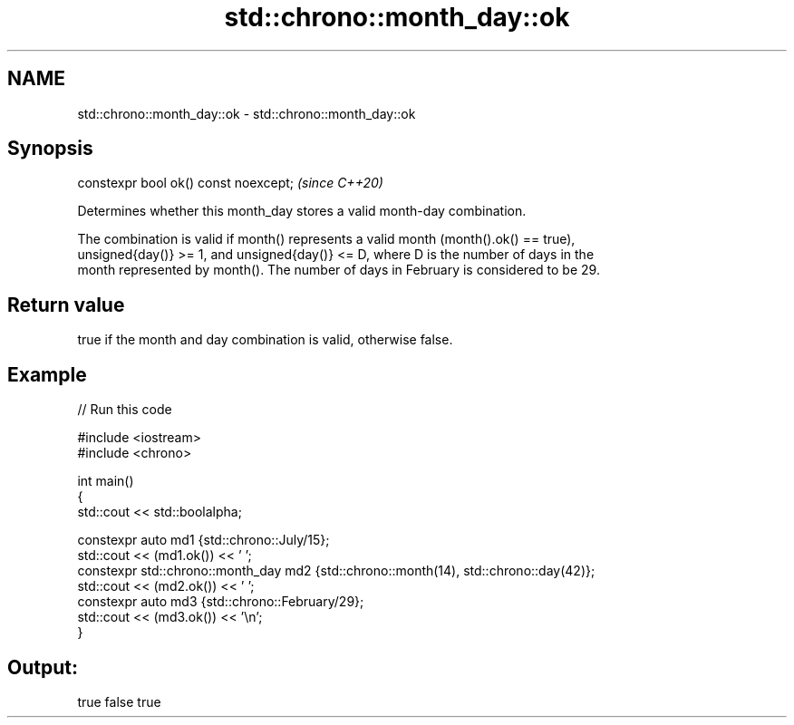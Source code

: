 .TH std::chrono::month_day::ok 3 "2021.11.17" "http://cppreference.com" "C++ Standard Libary"
.SH NAME
std::chrono::month_day::ok \- std::chrono::month_day::ok

.SH Synopsis
   constexpr bool ok() const noexcept;  \fI(since C++20)\fP

   Determines whether this month_day stores a valid month-day combination.

   The combination is valid if month() represents a valid month (month().ok() == true),
   unsigned{day()} >= 1, and unsigned{day()} <= D, where D is the number of days in the
   month represented by month(). The number of days in February is considered to be 29.

.SH Return value

   true if the month and day combination is valid, otherwise false.

.SH Example


// Run this code

 #include <iostream>
 #include <chrono>

 int main()
 {
     std::cout << std::boolalpha;

     constexpr auto md1 {std::chrono::July/15};
     std::cout << (md1.ok()) << ' ';
     constexpr std::chrono::month_day md2 {std::chrono::month(14), std::chrono::day(42)};
     std::cout << (md2.ok()) << ' ';
     constexpr auto md3 {std::chrono::February/29};
     std::cout << (md3.ok()) << '\\n';
 }

.SH Output:

 true false true
